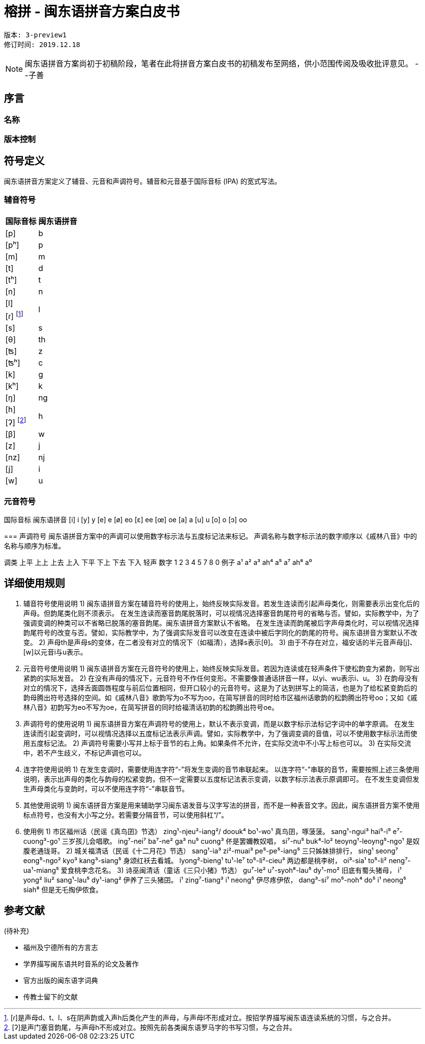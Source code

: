 = 榕拼 - 闽东语拼音方案白皮书

```
版本: 3-preview1
修订时间: 2019.12.18
```

NOTE: 闽东语拼音方案尚初于初稿阶段，笔者在此将拼音方案白皮书的初稿发布至网络，供小范围传阅及吸收批评意见。 
 --子善

:toc:
:toc-placement!:

toc::[]

== 序言

=== 名称

=== 版本控制

== 符号定义

闽东语拼音方案定义了辅音、元音和声调符号。辅音和元音基于国际音标 (IPA) 的宽式写法。

=== 辅音符号
[options="header,footer,autowidth"]
|===
| 国际音标 | 闽东语拼音
| [p]     | b
| [pʰ]    | p
| [m]     | m
| [t]     | d
| [tʰ]    | t
| [n]     | n

| [l] 
.2+.^| l
| [ɾ] footnote:[[ɾ\]是声母d、t、l、s在阴声韵或入声h后类化产生的声母，与声母l不形成对立。按招学界描写闽东语连读系统的习惯，与之合并。] 

| [s] | s
| [θ] | th
| [ʦ] | z
| [ʦʰ] | c
| [k] | g
| [kʰ] | k
| [ŋ] | ng

| [h] 
.2+.^| h
| [ʔ] footnote:[[ʔ\]是声门塞音韵尾，与声母h不形成对立。按照先前各类闽东语罗马字的书写习惯，与之合并。] 

| [β] | w
| [z] | j
| [nz] | nj
| [j] | i
| [w] | u
|===


=== 元音符号
国际音标	闽东语拼音
[i]	i
[y]	y
[e]	e
[ø]	eo
[ɛ]	ee
[œ]	oe
[a]	a
[u]	u
[o]	o
[ɔ]	oo

=== 
声调符号
闽东语拼音方案中的声调可以使用数字标示法与五度标记法来标记。
声调名称与数字标示法的数字顺序以《戚林八音》中的名称与顺序为标准。

调类	上平	上上	上去	上入	下平	下上 	下去	下入	轻声
数字	1	2	3	4	5		7	8	0
例子	a¹	a²	a³	ah⁴	a⁵		a⁷	ah⁸	a⁰

== 详细使用规则
1.	辅音符号使用说明
1)	闽东语拼音方案在辅音符号的使用上，始终反映实际发音。若发生连读而引起声母类化，则需要表示出变化后的声母。但韵尾类化则不须表示。
在发生连读而塞音韵尾脱落时，可以视情况选择塞音韵尾符号的省略与否。譬如，实际教学中，为了强调变调的种类可以不省略已脱落的塞音韵尾。闽东语拼音方案默认不省略。
在发生连读而韵尾被后字声母类化时，可以视情况选择韵尾符号的改变与否。譬如，实际教学中，为了强调实际发音可以改变在连读中被后字同化的韵尾的符号。闽东语拼音方案默认不改变。
2)	声母th是声母s的变体，在二者没有对立的情况下（如福清），选择s表示[θ]。
3)	由于不存在对立，福安话的半元音声母[j]、[w]以元音i与u表示。

2.	元音符号使用说明
1)	闽东语拼音方案在元音符号的使用上，始终反映实际发音。若因为连读或在轻声条件下使松韵变为紧韵，则写出紧韵的实际发音。
2)	在没有声母的情况下，元音符号不作任何变形。不需要像普通话拼音一样，以yi、wu表示i、u。
3)	在韵母没有对立的情况下，选择舌面圆唇程度与前后位置相同，但开口较小的元音符号。这是为了达到拼写上的简洁，也是为了给松紧变韵后的韵母腾出符号选择的空间。如《戚林八音》歌韵写为o不写为oo，在简写拼音的同时给市区福州话歌韵的松韵腾出符号oo；又如《戚林八音》初韵写为eo不写为oe，在简写拼音的同时给福清话初韵的松韵腾出符号oe。

3.	声调符号的使用说明
1)	闽东语拼音方案在声调符号的使用上，默认不表示变调，而是以数字标示法标记字词中的单字原调。
在发生连读而引起变调时，可以视情况选择以五度标记法表示声调。譬如，实际教学中，为了强调变调的音值，可以不使用数字标示法而使用五度标记法。
2)	声调符号需要小写并上标于音节的右上角。如果条件不允许，在实际交流中不小写上标也可以。
3)	在实际交流中，若不产生歧义，不标记声调也可以。

4.	连字符使用说明
1)	在发生变调时，需要使用连字符“-”将发生变调的音节串联起来。
以连字符“-”串联的音节，需要按照上述三条使用说明，表示出声母的类化与韵母的松紧变韵，但不一定需要以五度标记法表示变调，以数字标示法表示原调即可。
在不发生变调但发生声母类化与变韵时，可以不使用连字符“-”串联音节。

5.	其他使用说明
1)	闽东语拼音方案是用来辅助学习闽东语发音与汉字写法的拼音，而不是一种表音文字。因此，闽东语拼音方案不使用标点符号，也没有大小写之分。若需要分隔音节，可以使用斜杠“/”。

6.	使用例
1)	市区福州话（民谣《真鸟囝》节选）
zing¹-njeu²-iang²/ doouk⁴ bo¹-wo¹
真鸟囝，啄菠菠。
sang¹-ngui³ hai⁵-i⁵ e⁷-cuong³-go¹
三岁孩儿会唱歌。
ing⁷-nei⁷ ba⁷-ne² ga³ nu⁵ cuong³
伓是罢嬭教奴唱，
si⁷-nu⁵ buk⁴-lo² teoyng¹-leoyng⁵-ngo¹
是奴腹老通珑哥。
2)	城关福清话（民谣《十二月花》节选）
sang¹-ia³ zi²-muai³ pe⁵-pe⁵-iang⁵
三只姊妹排排行，	
sing¹ seong⁷ eong⁵-ngo² kyo³ kang³-siang⁵
身颂红袄去看城。
lyong²-bieng¹ tu¹-le⁷ to⁵-li²-cieu³
两边都是桃李树，
oi³-sia¹ to⁵-li² neng⁷-ua¹-miang⁵
爱食桃李念花名。
3)	诗巫闽清话（童话《三只小猪》节选）
gu⁷-le² u⁷-syoh⁸-lau⁵ dy¹-mo²
旧底有蜀头猪母，
i¹ yong² liu² sang¹-lau⁵ dy¹-iang²
伊养了三头猪囝。
i¹ zing⁷-tiang³ i¹ neong⁵
伊尽疼伊侬，
dang³-si⁷ mo⁵-noh⁴ do⁵ i¹ neong⁵ siah⁸
但是无乇掏伊侬食。

== 参考文献

(待补充)

* 福州及宁德所有的方言志
* 学界描写闽东语共时音系的论文及著作
* 官方出版的闽东语字词典
* 传教士留下的文献
